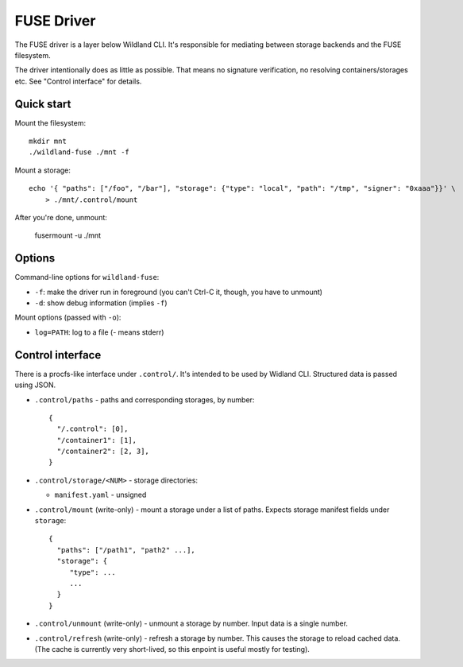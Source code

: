 FUSE Driver
===========

The FUSE driver is a layer below Wildland CLI. It's responsible for mediating
between storage backends and the FUSE filesystem.

The driver intentionally does as little as possible. That means no signature
verification, no resolving containers/storages etc. See "Control interface" for
details.

Quick start
-----------
Mount the filesystem::

   mkdir mnt
   ./wildland-fuse ./mnt -f

Mount a storage::

   echo '{ "paths": ["/foo", "/bar"], "storage": {"type": "local", "path": "/tmp", "signer": "0xaaa"}}' \
       > ./mnt/.control/mount

After you're done, unmount:

   fusermount -u ./mnt

Options
-------

Command-line options for ``wildland-fuse``:

* ``-f``: make the driver run in foreground (you can't Ctrl-C it, though, you
  have to unmount)
* ``-d``: show debug information (implies ``-f``)

Mount options (passed with ``-o``):

* ``log=PATH``: log to a file (`-` means stderr)

Control interface
-----------------

There is a procfs-like interface under ``.control/``. It's intended to be used
by Widland CLI. Structured data is passed using JSON.

* ``.control/paths`` - paths and corresponding storages, by number::

      {
        "/.control": [0],
        "/container1": [1],
        "/container2": [2, 3],
      }

* ``.control/storage/<NUM>`` - storage directories:

  * ``manifest.yaml`` - unsigned

* ``.control/mount`` (write-only) - mount a storage under a list of
  paths. Expects storage manifest fields under ``storage``::

      {
        "paths": ["/path1", "path2" ...],
        "storage": {
           "type": ...
           ...
        }
      }

* ``.control/unmount`` (write-only) - unmount a storage by number. Input data
  is a single number.

* ``.control/refresh`` (write-only) - refresh a storage by number. This causes
  the storage to reload cached data. (The cache is currently very short-lived,
  so this enpoint is useful mostly for testing).

